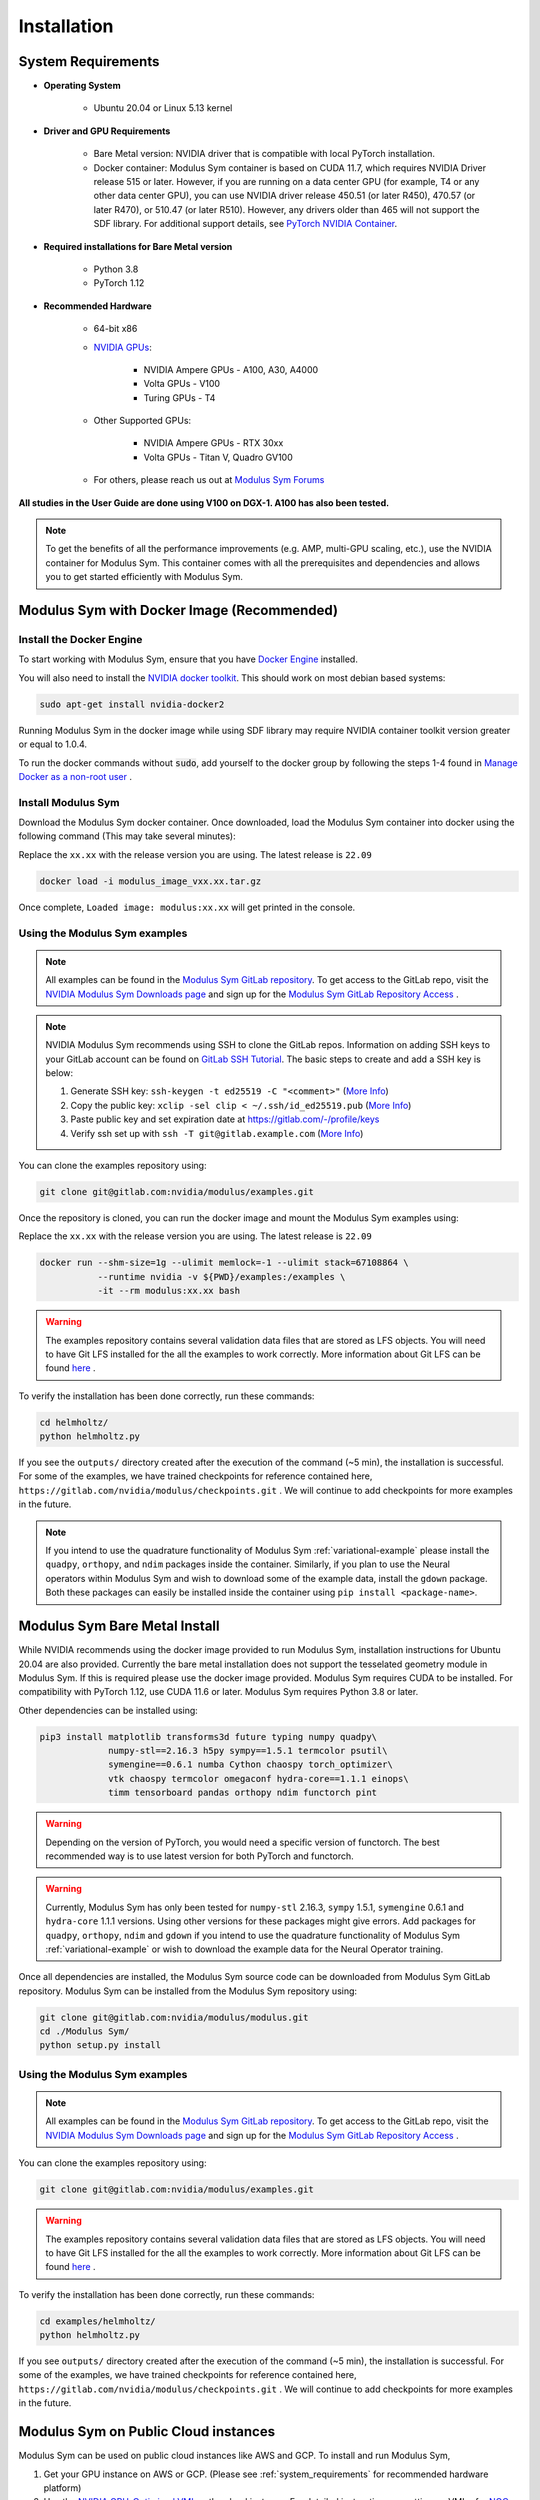Installation
===================================

.. _system_requirements:

System Requirements
-------------------

- **Operating System** 

   -  Ubuntu 20.04 or Linux 5.13 kernel

- **Driver and GPU Requirements** 

   -  Bare Metal version: NVIDIA driver that is compatible with local PyTorch installation.
   
   -  Docker container: Modulus Sym container is based on CUDA 11.7, which requires NVIDIA Driver release 515 or later. However, if you are running on a data center GPU (for example, T4 or any other data center GPU), you can use NVIDIA driver release 450.51 (or later R450), 470.57 (or later R470), or 510.47 (or later R510). However, any drivers older than 465 will not support the SDF library. For additional support details, see `PyTorch NVIDIA Container <https://docs.nvidia.com/deeplearning/frameworks/pytorch-release-notes/rel_22-05.html#rel_22-05>`_.
    
- **Required installations for Bare Metal version** 

   -  Python 3.8
   
   -  PyTorch 1.12

- **Recommended Hardware** 

   -  64-bit x86
 
   - `NVIDIA GPUs <https://developer.nvidia.com/cuda-gpus>`_:

      -  NVIDIA Ampere GPUs - A100, A30, A4000

      -  Volta GPUs - V100

      -  Turing GPUs - T4 

   - Other Supported GPUs:
      
      - NVIDIA Ampere GPUs - RTX 30xx

      - Volta GPUs - Titan V, Quadro GV100

   - For others, please reach us out at `Modulus Sym Forums <https://forums.developer.nvidia.com/t/welcome-to-the-modulus-physics-ml-model-framework-forum>`_ 

**All studies in the User Guide are done using V100 on DGX-1. A100 has also been tested.**

.. note::
 To get the benefits of all the performance improvements (e.g. AMP, multi-GPU scaling, etc.), use the NVIDIA container for Modulus Sym. This container comes with all the prerequisites and dependencies and allows you to get started efficiently with Modulus Sym.

.. _install_modulus_docker:

Modulus Sym with Docker Image (Recommended)
---------------------------------------

Install the Docker Engine
^^^^^^^^^^^^^^^^^^^^^^^^^   

To start working with Modulus Sym, ensure that you have `Docker Engine <https://docs.docker.com/engine/install/ubuntu/>`_ installed. 

You will also need to install the `NVIDIA docker toolkit <https://github.com/NVIDIA/nvidia-docker>`_. This should work on most debian based systems: 

.. code-block:: bash
   
   sudo apt-get install nvidia-docker2 
       
Running Modulus Sym in the docker image while using SDF library may require NVIDIA container toolkit version greater or equal to 1.0.4.

To run the docker commands without :code:`sudo`, add yourself to the docker group by following the steps 1-4 found in `Manage Docker as a non-root user <https://docs.docker.com/engine/install/linux-postinstall/>`_ . 

Install Modulus Sym
^^^^^^^^^^^^^^^  

Download the Modulus Sym docker container. 
Once downloaded, load the Modulus Sym container into docker using the following command (This may take several minutes): 

Replace the ``xx.xx`` with the release version you are using. The latest release is ``22.09`` 

.. code-block::
   
   docker load -i modulus_image_vxx.xx.tar.gz

Once complete, ``Loaded image: modulus:xx.xx`` will get printed in the console.


Using the Modulus Sym examples
^^^^^^^^^^^^^^^^^^^^^^^^^^

.. note::
   All examples can be found in the `Modulus Sym GitLab repository <https://gitlab.com/nvidia/modulus>`_. To get access to the GitLab repo, visit 
   the `NVIDIA Modulus Sym Downloads page <https://developer.nvidia.com/modulus-downloads>`_ and sign up 
   for the `Modulus Sym GitLab Repository Access <https://developer.nvidia.com/modulus-gitlab-repository-access>`_ .

.. note:: 
   NVIDIA Modulus Sym recommends using SSH to clone the GitLab repos. Information on adding SSH keys to your GitLab account can be found on `GitLab SSH Tutorial <https://docs.gitlab.com/ee/user/ssh.html>`_.
   The basic steps to create and add a SSH key is below:
   
   #. Generate SSH key:  ``ssh-keygen -t ed25519 -C "<comment>"`` (`More Info <https://docs.gitlab.com/ee/user/ssh.html#generate-an-ssh-key-pair-for-a-fidou2f-hardware-security-key>`__)
   
   #. Copy the public key: ``xclip -sel clip < ~/.ssh/id_ed25519.pub`` (`More Info <https://docs.gitlab.com/ee/user/ssh.html#add-an-ssh-key-to-your-gitlab-account>`__)
   
   #. Paste public key and set expiration date at https://gitlab.com/-/profile/keys    
   
   #. Verify ssh set up with ``ssh -T git@gitlab.example.com`` (`More Info  <https://docs.gitlab.com/ee/user/ssh.html#verify-that-you-can-connect>`__)


You can clone the examples repository using:

.. code-block::

   git clone git@gitlab.com:nvidia/modulus/examples.git

Once the repository is cloned, you can run the docker image and mount the Modulus Sym examples using: 

Replace the ``xx.xx`` with the release version you are using. The latest release is ``22.09``

.. code-block::
   
   docker run --shm-size=1g --ulimit memlock=-1 --ulimit stack=67108864 \  
              --runtime nvidia -v ${PWD}/examples:/examples \              
              -it --rm modulus:xx.xx bash                                      
.. warning::
   The examples repository contains several validation data files that are stored as LFS objects. You will need to have Git LFS installed for the all the examples to work correctly. 
   More information about Git LFS can be found `here <https://git-lfs.github.com/>`_ .

To verify the installation has been done correctly, run these commands: 

.. code-block:: bash
   
   cd helmholtz/                                                           
   python helmholtz.py                                                     


If you see the ``outputs/`` directory created after the execution of the command (~5 min), the installation is successful. For some of the examples, we have trained checkpoints for reference contained here, ``https://gitlab.com/nvidia/modulus/checkpoints.git`` . We will continue to add checkpoints for more examples in the future. 

.. note:: 
    If you intend to use the quadrature functionality of Modulus Sym :ref:`variational-example` please install the ``quadpy``, ``orthopy``, and ``ndim`` packages inside the container. Similarly, if you plan to use the Neural operators within Modulus Sym and wish to download some of the example data, install the ``gdown`` package. Both these packages can easily be installed inside the container using ``pip install <package-name>``.

.. _install_modulus_bare_metal:

Modulus Sym Bare Metal Install
--------------------------

While NVIDIA recommends using the docker image provided to run Modulus Sym, installation instructions for Ubuntu 20.04 are also provided. Currently the bare metal installation does not support the tesselated geometry module in Modulus Sym. If this is required please use the docker image provided. 
Modulus Sym requires CUDA to be installed. 
For compatibility with PyTorch 1.12, use CUDA 11.6 or later. Modulus Sym requires Python 3.8 or later. 

Other dependencies can be installed using: 

.. code-block::

   pip3 install matplotlib transforms3d future typing numpy quadpy\    
         	numpy-stl==2.16.3 h5py sympy==1.5.1 termcolor psutil\            
          	symengine==0.6.1 numba Cython chaospy torch_optimizer\
                vtk chaospy termcolor omegaconf hydra-core==1.1.1 einops\
                timm tensorboard pandas orthopy ndim functorch pint

.. warning:: Depending on the version of PyTorch, you would need a specific version of functorch. The best recommended way is to use latest version for both PyTorch and functorch.

.. warning:: Currently, Modulus Sym has only been tested for ``numpy-stl`` 2.16.3, ``sympy`` 1.5.1, ``symengine`` 0.6.1 and ``hydra-core`` 1.1.1 versions. 
   Using other versions for these packages might give errors. 
   Add packages for ``quadpy``, ``orthopy``, ``ndim`` and ``gdown`` if you intend to use the quadrature functionality of Modulus Sym :ref:`variational-example` or wish to download the example data for the Neural Operator training.


Once all dependencies are installed, the Modulus Sym source code can be downloaded from Modulus Sym GitLab repository. Modulus Sym can be installed from the Modulus Sym repository using: 

.. code-block:: bash

   git clone git@gitlab.com:nvidia/modulus/modulus.git
   cd ./Modulus Sym/                                                                 
   python setup.py install                                                       


Using the Modulus Sym examples
^^^^^^^^^^^^^^^^^^^^^^^^^^

.. note::
   All examples can be found in the `Modulus Sym GitLab repository <https://gitlab.com/nvidia/modulus>`_. To get access to the GitLab repo, visit 
   the `NVIDIA Modulus Sym Downloads page <https://developer.nvidia.com/modulus-downloads>`_ and sign up 
   for the `Modulus Sym GitLab Repository Access <https://developer.nvidia.com/modulus-gitlab-repository-access>`_ .

You can clone the examples repository using:

.. code-block::

   git clone git@gitlab.com:nvidia/modulus/examples.git

.. warning::
   The examples repository contains several validation data files that are stored as LFS objects. You will need to have Git LFS installed for the all the examples to work correctly. 
   More information about Git LFS can be found `here <https://git-lfs.github.com/>`_ .


To verify the installation has been done correctly, run these commands: 

.. code-block:: bash

   cd examples/helmholtz/                                                                      
   python helmholtz.py                                                           


If you see ``outputs/`` directory created after the execution of the command (~5 min), the installation is successful. For some of the examples, we have trained checkpoints for reference contained here, ``https://gitlab.com/nvidia/modulus/checkpoints.git`` . We will continue to add checkpoints for more examples in the future.

Modulus Sym on Public Cloud instances
---------------------------------

Modulus Sym can be used on public cloud instances like AWS and GCP. To install and run Modulus Sym, 

#. Get your GPU instance on AWS or GCP. (Please see :ref:`system_requirements` for recommended hardware platform)
#. Use the `NVIDIA GPU-Optimized VMI <https://aws.amazon.com/marketplace/pp/prodview-7ikjtg3um26wq?sr=0-3&ref_=beagle&applicationId=AWSMPContessa>`_ on the cloud instance. For detailed instructions on setting up VMI refer `NGC Certified Public Clouds <https://docs.nvidia.com/ngc/ngc-deploy-public-cloud/index.html#ngc-certified-public-clouds>`_.
#. Once the instance spins up, follow the :ref:`install_modulus_docker` to load the Modulus Sym Docker container and the examples. 
